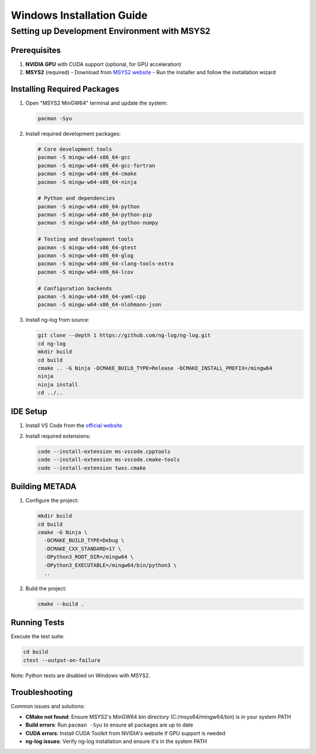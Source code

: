 Windows Installation Guide
==========================

Setting up Development Environment with MSYS2
---------------------------------------------

Prerequisites
~~~~~~~~~~~~~

1. **NVIDIA GPU** with CUDA support (optional, for GPU acceleration)
2. **MSYS2** (required)
   - Download from `MSYS2 website <https://www.msys2.org/>`_
   - Run the installer and follow the installation wizard

Installing Required Packages
~~~~~~~~~~~~~~~~~~~~~~~~~~~~

1. Open "MSYS2 MinGW64" terminal and update the system:

   .. code-block:: bash

      pacman -Syu

2. Install required development packages:

   .. code-block:: bash

      # Core development tools
      pacman -S mingw-w64-x86_64-gcc
      pacman -S mingw-w64-x86_64-gcc-fortran
      pacman -S mingw-w64-x86_64-cmake
      pacman -S mingw-w64-x86_64-ninja

      # Python and dependencies
      pacman -S mingw-w64-x86_64-python
      pacman -S mingw-w64-x86_64-python-pip
      pacman -S mingw-w64-x86_64-python-numpy

      # Testing and development tools
      pacman -S mingw-w64-x86_64-gtest
      pacman -S mingw-w64-x86_64-glog
      pacman -S mingw-w64-x86_64-clang-tools-extra
      pacman -S mingw-w64-x86_64-lcov

      # Configuration backends
      pacman -S mingw-w64-x86_64-yaml-cpp
      pacman -S mingw-w64-x86_64-nlohmann-json

3. Install ng-log from source:

   .. code-block:: bash

      git clone --depth 1 https://github.com/ng-log/ng-log.git
      cd ng-log
      mkdir build
      cd build
      cmake .. -G Ninja -DCMAKE_BUILD_TYPE=Release -DCMAKE_INSTALL_PREFIX=/mingw64
      ninja
      ninja install
      cd ../..

IDE Setup
~~~~~~~~~

1. Install VS Code from the `official website <https://code.visualstudio.com/>`_
2. Install required extensions:

   .. code-block:: bash

      code --install-extension ms-vscode.cpptools
      code --install-extension ms-vscode.cmake-tools
      code --install-extension twxs.cmake

Building METADA
~~~~~~~~~~~~~~~

1. Configure the project:

   .. code-block:: bash

      mkdir build
      cd build
      cmake -G Ninja \
        -DCMAKE_BUILD_TYPE=Debug \
        -DCMAKE_CXX_STANDARD=17 \
        -DPython3_ROOT_DIR=/mingw64 \
        -DPython3_EXECUTABLE=/mingw64/bin/python3 \
        ..

2. Build the project:

   .. code-block:: bash

      cmake --build .

Running Tests
~~~~~~~~~~~~~

Execute the test suite:

.. code-block:: bash

   cd build
   ctest --output-on-failure

Note: Python tests are disabled on Windows with MSYS2.

Troubleshooting
~~~~~~~~~~~~~~~

Common issues and solutions:

- **CMake not found**: Ensure MSYS2's MinGW64 bin directory (C:/msys64/mingw64/bin) is in your system PATH
- **Build errors**: Run ``pacman -Syu`` to ensure all packages are up to date
- **CUDA errors**: Install CUDA Toolkit from NVIDIA's website if GPU support is needed
- **ng-log issues**: Verify ng-log installation and ensure it's in the system PATH 